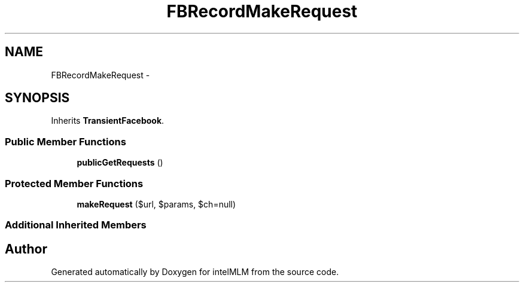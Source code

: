 .TH "FBRecordMakeRequest" 3 "Mon Jan 6 2014" "Version 1" "intelMLM" \" -*- nroff -*-
.ad l
.nh
.SH NAME
FBRecordMakeRequest \- 
.SH SYNOPSIS
.br
.PP
.PP
Inherits \fBTransientFacebook\fP\&.
.SS "Public Member Functions"

.in +1c
.ti -1c
.RI "\fBpublicGetRequests\fP ()"
.br
.in -1c
.SS "Protected Member Functions"

.in +1c
.ti -1c
.RI "\fBmakeRequest\fP ($url, $params, $ch=null)"
.br
.in -1c
.SS "Additional Inherited Members"


.SH "Author"
.PP 
Generated automatically by Doxygen for intelMLM from the source code\&.
